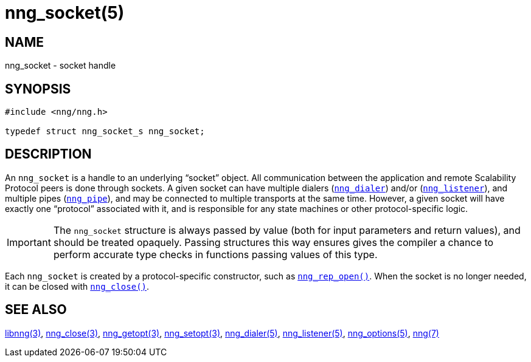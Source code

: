 = nng_socket(5)
//
// Copyright 2018 Staysail Systems, Inc. <info@staysail.tech>
// Copyright 2018 Capitar IT Group BV <info@capitar.com>
//
// This document is supplied under the terms of the MIT License, a
// copy of which should be located in the distribution where this
// file was obtained (LICENSE.txt).  A copy of the license may also be
// found online at https://opensource.org/licenses/MIT.
//

== NAME

nng_socket - socket handle

== SYNOPSIS

[source, c]
----
#include <nng/nng.h>

typedef struct nng_socket_s nng_socket;
----

== DESCRIPTION

An `nng_socket`(((socket))) is a handle to an underlying "`socket`" object.
All communication between the application and remote Scalability Protocol
peers is done through sockets.
A given socket can have multiple dialers (<<nng_dialer.5#,`nng_dialer`>>)
and/or (<<nng_listener.5#,`nng_listener`>>), and multiple
pipes (<<nng_pipe.5#,`nng_pipe`>>), and
may be connected to multiple transports at the same time.
However, a given socket will have exactly one "`protocol`" associated with it,
and is responsible for any state machines or other protocol-specific logic.

IMPORTANT: The `nng_socket` structure is always passed by value (both
for input parameters and return values), and should be treated opaquely.
Passing structures this way ensures gives the compiler a chance to perform
accurate type checks in functions passing values of this type.

Each `nng_socket` is created by a protocol-specific constructor, such as
<<nng_rep_open.3#,`nng_rep_open()`>>.
When the socket is no longer needed, it can be closed with
<<nng_close.3#,`nng_close()`>>.

== SEE ALSO

<<libnng.3#,libnng(3)>>,
<<nng_close.3#,nng_close(3)>>,
<<nng_getopt.3#,nng_getopt(3)>>,
<<nng_setopt.3#,nng_setopt(3)>>,
<<nng_dialer.5#,nng_dialer(5)>>,
<<nng_listener.5#,nng_listener(5)>>,
<<nng_options.5#,nng_options(5)>>,
<<nng.7#,nng(7)>>

